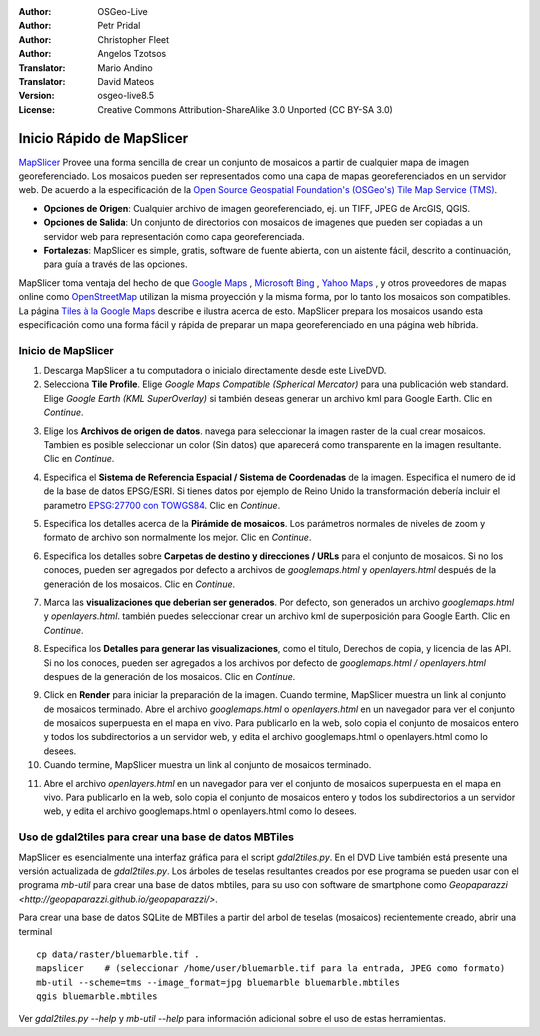 :Author: OSGeo-Live
:Author: Petr Pridal
:Author: Christopher Fleet
:Author: Angelos Tzotsos
:Translator: Mario Andino
:Translator: David Mateos
:Version: osgeo-live8.5
:License: Creative Commons Attribution-ShareAlike 3.0 Unported  (CC BY-SA 3.0)

.. image:: /images/project_logos/logo-mapslicer.png
  :scale: 100 %
  :alt: project logo
  :align: right

Inicio Rápido de MapSlicer
~~~~~~~~~~~~~~~~~~~~~~~~~~~~~~~~~~~~~~~~~~~~~~~~~~~~~~~~~~~~~~~~~~~~~~~~~~~~~~~~

`MapSlicer <https://wiki.osgeo.org/wiki/MapSlicer>`_ Provee una forma sencilla de crear un conjunto de mosaicos a partir de cualquier mapa de imagen georeferenciado. Los mosaicos pueden ser representados como una capa de mapas georeferenciados en un servidor web. De acuerdo a la especificación de la `Open Source Geospatial Foundation's (OSGeo's) <http://www.osgeo.org/>`_ `Tile Map Service (TMS) <http://wiki.osgeo.org/wiki/Tile_Map_Service_Specification>`_.

* **Opciones de Origen**: Cualquier archivo de imagen georeferenciado, ej. un TIFF, JPEG de ArcGIS, QGIS.
* **Opciones de Salida**: Un conjunto de directorios con mosaicos de imagenes que pueden ser copiadas a un servidor web para representación como capa georeferenciada.
* **Fortalezas**: MapSlicer es simple, gratis, software de fuente abierta, con un aistente fácil, descrito a continuación, para guía a través de las opciones.

MapSlicer toma ventaja del hecho de que  `Google Maps <http://maps.google.com/>`_ , `Microsoft Bing <http://maps.bing.com>`_ , `Yahoo Maps <http://maps.yahoo.com/>`_ , y otros proveedores de mapas online como `OpenStreetMap <http://www.openstreetmap.org/>`_  utilizan la misma proyección y la misma forma, por lo tanto los mosaicos son compatibles. La página `Tiles à la Google Maps <http://www.maptiler.org/google-maps-coordinates-tile-bounds-projection/>`_ describe e ilustra acerca de esto. MapSlicer prepara los mosaicos usando esta especificación como una forma fácil y rápida de preparar un mapa georeferenciado en una página web híbrida.

Inicio de MapSlicer
--------------------------------------------------------------------------------

1. Descarga MapSlicer a tu computadora o inicialo directamente desde este LiveDVD.

2. Selecciona **Tile Profile**. Elige *Google Maps Compatible (Spherical Mercator)* para una publicación web standard. Elige *Google Earth (KML SuperOverlay)* si también deseas generar un archivo kml para Google Earth. Clic en *Continue*.

.. image:: /images/projects/mapslicer/mapslicer1.jpg
    :width: 60 %
    :align: center

3. Elige los **Archivos de origen de datos**. navega para seleccionar la imagen raster de la cual crear mosaicos. Tambien es posible seleccionar un color (Sin datos) que aparecerá como transparente en la imagen resultante. Clic en *Continue*.

.. image:: /images/projects/mapslicer/mapslicer2.jpg
    :width: 60 %
    :align: center

4. Especifica el **Sistema de Referencia Espacial / Sistema de Coordenadas** de la imagen. Especifica el numero de id de la base de datos EPSG/ESRI. Si tienes datos por ejemplo de Reino Unido la transformación debería incluir el parametro `EPSG:27700 con TOWGS84 <http://help.maptiler.org/coordinates/europe/uk>`_. Clic en *Continue*.

.. image:: /images/projects/mapslicer/mapslicer3.jpg
    :width: 60 %
    :align: center

5. Especifica los detalles acerca de la **Pirámide de mosaicos**. Los parámetros normales de niveles de zoom y formato de archivo son normalmente los mejor. Clic en *Continue*.

.. image:: /images/projects/mapslicer/mapslicer4.jpg
    :width: 60 %
    :align: center

6. Especifica los detalles sobre **Carpetas de destino y direcciones / URLs** para el conjunto de mosaicos. Si no los conoces, pueden ser agregados por defecto a archivos de *googlemaps.html* y *openlayers.html* después de la generación de los mosaicos. Clic en *Continue*.

.. image:: /images/projects/mapslicer/mapslicer5.jpg
    :width: 60 %
    :align: center

7. Marca las  **visualizaciones que deberian ser generados**. Por defecto, son generados un archivo *googlemaps.html* y *openlayers.html*. también puedes seleccionar crear un archivo kml de superposición para Google Earth. Clic en *Continue*.

.. image:: /images/projects/mapslicer/mapslicer6.jpg
    :width: 60 %
    :align: center

8. Especifica los **Detalles para generar las visualizaciones**, como el titulo, Derechos de copia, y licencia de las API. Si no los conoces, pueden ser agregados a los archivos por defecto de *googlemaps.html / openlayers.html* despues de la generación de los mosaicos. Clic en *Continue*.

.. image:: /images/projects/mapslicer/mapslicer7.jpg
    :width: 60 %
    :align: center

9. Click en **Render** para iniciar la preparación de la imagen. Cuando termine, MapSlicer muestra un link al conjunto de mosaicos terminado. Abre el archivo *googlemaps.html* o *openlayers.html*  en un navegador para ver el conjunto de mosaicos superpuesta en el mapa en vivo. Para publicarlo en la web, solo copia el conjunto de mosaicos entero y todos los subdirectorios a un servidor web, y edita el archivo googlemaps.html o openlayers.html como lo desees.

10. Cuando termine, MapSlicer muestra un link al conjunto de mosaicos terminado.

.. image:: /images/projects/mapslicer/mapslicer9.jpg
    :align: center

11. Abre el archivo *openlayers.html*  en un navegador para ver el conjunto de mosaicos superpuesta en el mapa en vivo. Para publicarlo en la web, solo copia el conjunto de mosaicos entero y todos los subdirectorios a un servidor web, y edita el archivo googlemaps.html o openlayers.html como lo desees.

.. image:: /images/projects/mapslicer/mapslicer10.jpg
    :align: center

Uso de gdal2tiles para crear una base de datos MBTiles
--------------------------------------------------------------------------------

MapSlicer es esencialmente una interfaz gráfica para el script `gdal2tiles.py`. En el DVD Live también está presente una versión actualizada de  `gdal2tiles.py`. Los árboles de teselas resultantes creados por ese programa se pueden usar con el programa `mb-util` para crear una base de datos mbtiles, para su uso con software de smartphone como  `Geopaparazzi <http://geopaparazzi.github.io/geopaparazzi/>`.

Para crear una base de datos SQLite de MBTiles a partir del arbol de teselas (mosaicos) recientemente creado, abrir una terminal 

::

  cp data/raster/bluemarble.tif .
  mapslicer    # (seleccionar /home/user/bluemarble.tif para la entrada, JPEG como formato)
  mb-util --scheme=tms --image_format=jpg bluemarble bluemarble.mbtiles
  qgis bluemarble.mbtiles

Ver `gdal2tiles.py --help` y `mb-util --help` para información adicional sobre el uso de estas herramientas. 

